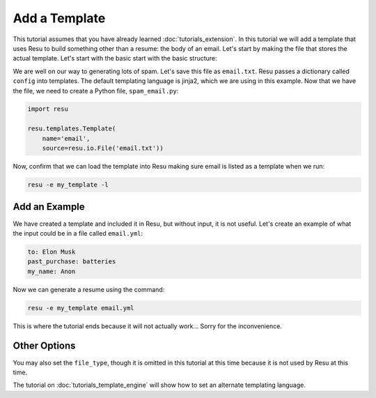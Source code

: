 .. _tutorials_template:

Add a Template
==============

This tutorial assumes that you have already learned :doc:`tutorials_extension`.
In this tutorial we will add a template that uses Resu to build something other
than a resume: the body of an email. Let's start by making the file that stores
the actual template. Let's start with the basic start with the basic structure:

.. code-block:: jinja
   Hi {{ config['to'] }},

   Are you interested in buying any more {{ config['past_purchase'] }}?

   Regards,
     {{ config['my_name'] }}

We are well on our way to generating lots of spam. Let's save this file as
``email.txt``. Resu passes a dictionary called ``config`` into templates.
The default templating language is jinja2, which we are using in this example.
Now that we have the file, we need to create a Python file, ``spam_email.py``:

.. code-block:: python

   import resu

   resu.templates.Template(
       name='email',
       source=resu.io.File('email.txt'))

Now, confirm that we can load the template into Resu making sure email is
listed as a template when we run:

.. code-block:: bash

   resu -e my_template -l


Add an Example
--------------

We have created a template and included it in Resu, but without input, it is
not useful. Let's create an example of what the input could be in a file
called ``email.yml``:

.. code-block:: yaml

   to: Elon Musk
   past_purchase: batteries
   my_name: Anon

Now we can generate a resume using the command:

.. code-block:: bash

   resu -e my_template email.yml

This is where the tutorial ends because it will not actually work... Sorry for
the inconvenience.


Other Options
-------------

You may also set the ``file_type``, though it is omitted in this tutorial at
this time because it is not used by Resu at this time.

The tutorial on :doc:`tutorials_template_engine` will show how to set an
alternate templating language.
